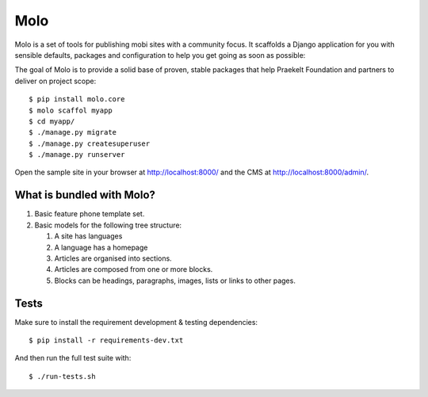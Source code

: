Molo
====

.. image:: https://travis-ci.org/praekelt/molo.svg?branch=develop
    :target: https://travis-ci.org/praekelt/molo
    :alt: Continuous Integration

.. image:: https://coveralls.io/repos/praekelt/molo/badge.png?branch=develop
    :target: https://coveralls.io/r/praekelt/molo?branch=develop
    :alt: Code Coverage

.. image:: https://readthedocs.org/projects/molo/badge/?version=latest
    :target: https://molo.readthedocs.org
    :alt: Molo Documentation

.. image:: https://badge.fury.io/py/molo.core.svg
    :target: http://badge.fury.io/py/molo.core
    :alt: Pypi Package

Molo is a set of tools for publishing mobi sites with a community focus.
It scaffolds a Django application for you with sensible defaults, packages
and configuration to help you get going as soon as possible:

The goal of Molo is to provide a solid base of proven, stable packages that
help Praekelt Foundation and partners to deliver on project scope::

   $ pip install molo.core
   $ molo scaffol myapp
   $ cd myapp/
   $ ./manage.py migrate
   $ ./manage.py createsuperuser
   $ ./manage.py runserver

Open the sample site in your browser at http://localhost:8000/ and the CMS
at http://localhost:8000/admin/.

What is bundled with Molo?
--------------------------

1. Basic feature phone template set.
2. Basic models for the following tree structure:

   1. A site has languages
   2. A language has a homepage
   3. Articles are organised into sections.
   4. Articles are composed from one or more blocks.
   5. Blocks can be headings, paragraphs, images, lists or
      links to other pages.

Tests
-----

Make sure to install the requirement development & testing dependencies::

   $ pip install -r requirements-dev.txt

And then run the full test suite with::

   $ ./run-tests.sh

